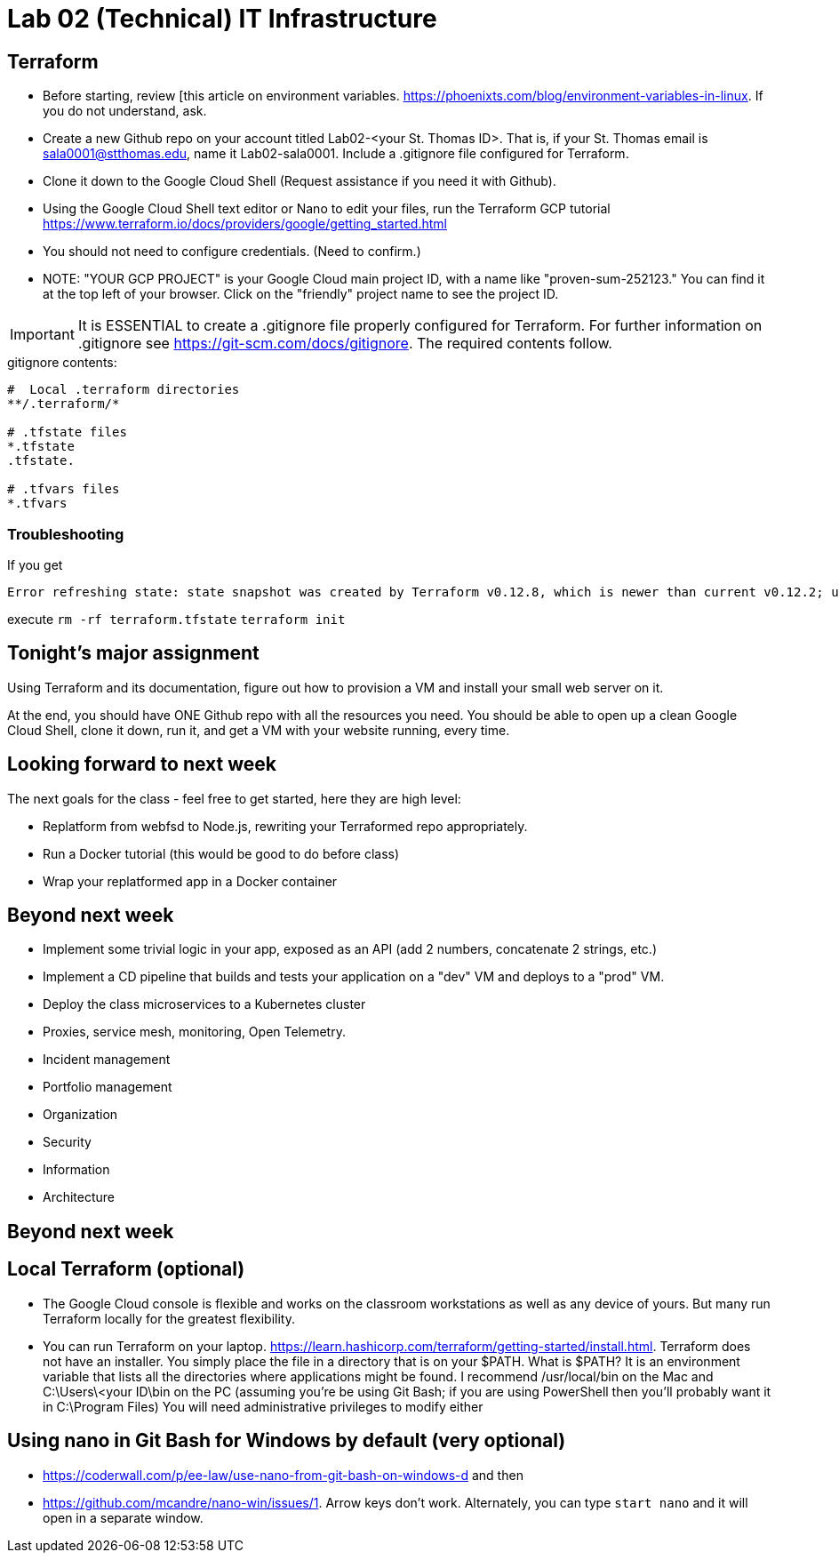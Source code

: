 = Lab 02 (Technical) IT Infrastructure


== Terraform

* Before starting, review [this article on environment variables. https://phoenixts.com/blog/environment-variables-in-linux. If you do not understand, ask. 
* Create a new Github repo on your account titled Lab02-<your St. Thomas ID>. That is, if your St. Thomas email is sala0001@stthomas.edu, name it Lab02-sala0001. Include a .gitignore file configured for Terraform. 
* Clone it down to the Google Cloud Shell (Request assistance if you need it with Github). 
* Using the Google Cloud Shell text editor or Nano to edit your files, run the Terraform GCP tutorial https://www.terraform.io/docs/providers/google/getting_started.html 
* You should not need to configure credentials. (Need to confirm.)

* NOTE: "YOUR GCP PROJECT" is your Google Cloud main project ID, with a name like "proven-sum-252123." You can find it at the top left of your browser. Click on the "friendly" project name to see the project ID. 

IMPORTANT: It is ESSENTIAL to create a .gitignore file properly configured for Terraform. For further information on .gitignore see https://git-scm.com/docs/gitignore. The required contents follow. 

.gitignore contents:
....
#  Local .terraform directories
**/.terraform/*

# .tfstate files
*.tfstate
.tfstate.

# .tfvars files
*.tfvars

....

=== Troubleshooting 

If you get 

....
Error refreshing state: state snapshot was created by Terraform v0.12.8, which is newer than current v0.12.2; upgrade to Terraform v0.12.8 or greater to work with this state
....

execute 
`rm -rf terraform.tfstate`
`terraform init`

== Tonight's major assignment
Using Terraform and its documentation, figure out how to provision a VM and install your small web server on it. 

At the end, you should have ONE Github repo with all the resources you need. You should be able to open up a clean Google Cloud Shell, clone it down, run it, and get a VM with your website running, every time. 

== Looking forward to next week
The next goals for the class - feel free to get started, here they are high level: 

* Replatform from webfsd to Node.js, rewriting your Terraformed repo appropriately. 

* Run a Docker tutorial (this would be good to do before class)

* Wrap your replatformed app in a Docker container

== Beyond next week

* Implement some trivial logic in your app, exposed as an API (add 2 numbers, concatenate 2 strings, etc.)

* Implement a CD pipeline that builds and tests your application on a "dev" VM and deploys to a "prod" VM.  

* Deploy the class microservices to a Kubernetes cluster

* Proxies, service mesh, monitoring, Open  Telemetry. 

* Incident management 

* Portfolio management

* Organization

* Security

* Information 

* Architecture

== Beyond next week


== Local Terraform (optional)

* The Google Cloud console is flexible and works on the classroom workstations as well as any device of yours. But many run Terraform locally for the greatest flexibility. 

* You can run Terraform on your laptop. https://learn.hashicorp.com/terraform/getting-started/install.html. Terraform does not have an installer. You simply place the file in a directory that is on your $PATH. What is $PATH? It is an environment variable that lists all the directories where applications might be found. I recommend /usr/local/bin on the Mac and C:\Users\<your ID\bin on the PC (assuming you're be using Git Bash; if you are using PowerShell then you'll probably want it in C:\Program Files) You will need administrative privileges to modify either


== Using nano in Git Bash for Windows by default (very optional)

* https://coderwall.com/p/ee-law/use-nano-from-git-bash-on-windows-d and then
* https://github.com/mcandre/nano-win/issues/1. 
Arrow keys don't work. Alternately, you can type `start nano` and it will open in a separate window. 
